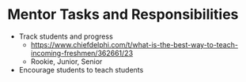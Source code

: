 * Mentor Tasks and Responsibilities
 - Track students and progress
   + https://www.chiefdelphi.com/t/what-is-the-best-way-to-teach-incoming-freshmen/362661/23
   + Rookie, Junior, Senior
 - Encourage students to teach students

